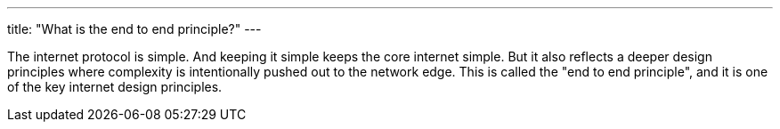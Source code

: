 ---
title: "What is the end to end principle?"
---

The internet protocol is simple.
//
And keeping it simple keeps the core internet simple.
//
But it also reflects a deeper design principles where complexity is
intentionally pushed out to the network edge.
//
This is called the "end to end principle", and it is one of the key internet
design principles.
